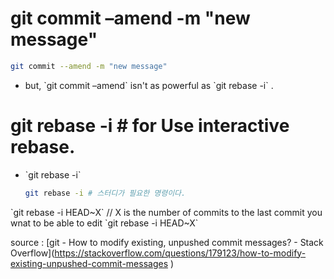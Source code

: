 
* git commit --amend -m "new message"
  #+BEGIN_SRC sh
  git commit --amend -m "new message"
  #+END_SRC


- but, `git commit --amend` isn't as powerful as `git rebase -i` .

* git rebase -i # for Use interactive rebase.
- `git rebase -i`
  #+BEGIN_SRC sh
  git rebase -i # 스터디가 필요한 명령이다.
  #+END_SRC
`git rebase -i HEAD~X` 
// X is the number of commits to the last commit you wnat to be able to edit
`git rebase -i HEAD~X`

source : [git - How to modify existing, unpushed commit messages? - Stack Overflow](https://stackoverflow.com/questions/179123/how-to-modify-existing-unpushed-commit-messages )

